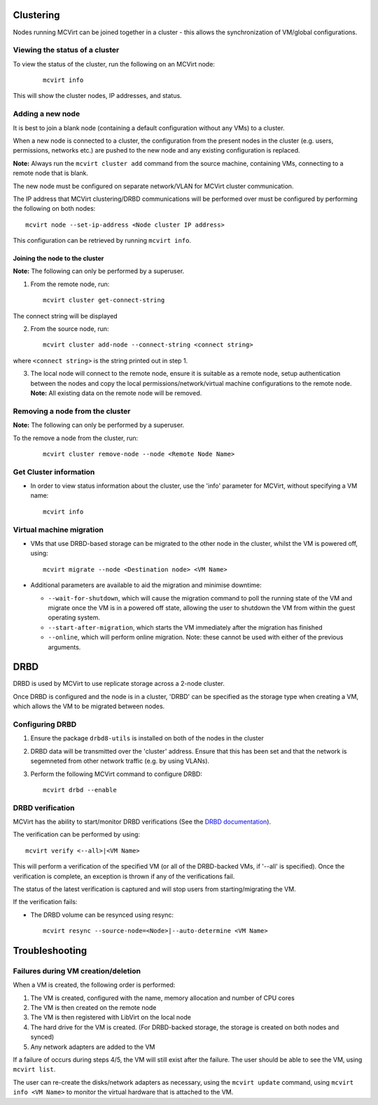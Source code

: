 ==========
Clustering
==========


Nodes running MCVirt can be joined together in a cluster - this allows the synchronization of VM/global configurations.




Viewing the status of a cluster
-------------------------------


To view the status of the cluster, run the following on an MCVirt node:

  ::

    mcvirt info



This will show the cluster nodes, IP addresses, and status.



Adding a new node
-----------------


It is best to join a blank node (containing a default configuration without any VMs) to a cluster.

When a new node is connected to a cluster, the configuration from the present nodes in the cluster (e.g. users, permissions, networks etc.) are pushed to the new node and any existing configuration is replaced.

**Note:** Always run the ``mcvirt cluster add`` command from the source machine, containing VMs, connecting to a remote node that is blank.

The new node must be configured on separate network/VLAN for MCVirt cluster communication.

The IP address that MCVirt clustering/DRBD communications will be performed over must be configured by performing the following on both nodes::

    mcvirt node --set-ip-address <Node cluster IP address>

This configuration can be retrieved by running ``mcvirt info``.


Joining the node to the cluster
`````````````````````````````````````````````````````````````


**Note:** The following can only be performed by a superuser.

1. From the remote node, run:

  ::

    mcvirt cluster get-connect-string

The connect string will be displayed

2. From the source node, run:

  ::

    mcvirt cluster add-node --connect-string <connect string>

where ``<connect string>`` is the string printed out in step 1.


3. The local node will connect to the remote node, ensure it is suitable as a remote node, setup authentication between the nodes and copy the local permissions/network/virtual machine configurations to the remote node. **Note:** All existing data on the remote node will be removed.

Removing a node from the cluster
--------------------------------


**Note:** The following can only be performed by a superuser.

To the remove a node from the cluster, run:

  ::

    mcvirt cluster remove-node --node <Remote Node Name>


Get Cluster information
-----------------------

* In order to view status information about the cluster, use the 'info' parameter for MCVirt, without specifying a VM name::

    mcvirt info


Virtual machine migration
-------------------------

* VMs that use DRBD-based storage can be migrated to the other node in the cluster, whilst the VM is powered off, using::

    mcvirt migrate --node <Destination node> <VM Name>

* Additional parameters are available to aid the migration and minimise downtime:

  * ``--wait-for-shutdown``, which will cause the migration command to poll the running state of the VM and migrate once the VM is in a powered off state, allowing the user to shutdown the VM from within the guest operating system.

  * ``--start-after-migration``, which starts the VM immediately after the migration has finished

  * ``--online``,  which will perform online migration. Note: these cannot be used with either of the previous arguments.

====
DRBD
====

DRBD is used by MCVirt to use replicate storage across a 2-node cluster.

Once DRBD is configured and the node is in a cluster, 'DRBD' can be specified as the storage type when creating a VM, which allows the VM to be migrated between nodes.


Configuring DRBD
----------------

1. Ensure the package ``drbd8-utils`` is installed on both of the nodes in the cluster
2. DRBD data will be transmitted over the 'cluster' address. Ensure that this has been set and that the network is segemneted from other network traffic (e.g. by using VLANs). 
3. Perform the following MCVirt command to configure DRBD::

    mcvirt drbd --enable


DRBD verification
-----------------

MCVirt has the ability to start/monitor DRBD verifications (See the `DRBD documentation <https://drbd.linbit.com/users-guide/s-use-online-verify.html>`_).

The verification can be performed by using::

    mcvirt verify <--all>|<VM Name>

This will perform a verification of the specified VM (or all of the DRBD-backed VMs, if '--all' is specified). Once the verification is complete, an exception is thrown if any of the verifications fail.

The status of the latest verification is captured and will stop users from starting/migrating the VM.

If the verification fails:

* The DRBD volume can be resynced using resync::

    mcvirt resync --source-node=<Node>|--auto-determine <VM Name>

===============
Troubleshooting
===============

Failures during VM creation/deletion
------------------------------------

When a VM is created, the following order is performed:

1. The VM is created, configured with the name, memory allocation and number of CPU cores

2. The VM is then created on the remote node

3. The VM is then registered with LibVirt on the local node

4. The hard drive for the VM is created. (For DRBD-backed storage, the storage is created on both nodes and synced)

5. Any network adapters are added to the VM

If a failure of occurs during steps 4/5, the VM will still exist after the failure. The user should be able to see the VM, using ``mcvirt list``.

The user can re-create the disks/network adapters as necessary, using the ``mcvirt update`` command, using ``mcvirt info <VM Name>`` to monitor the virtual hardware that is attached to the VM.
